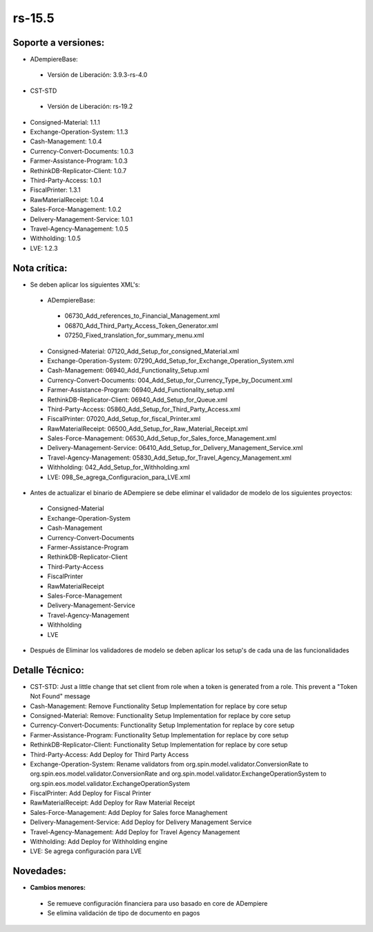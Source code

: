 **rs-15.5**
===========

**Soporte a versiones:**
------------------------

- ADempiereBase:

 - Versión de Liberación: 3.9.3-rs-4.0

- CST-STD
 
 - Versión de Liberación: rs-19.2

- Consigned-Material: 1.1.1
- Exchange-Operation-System: 1.1.3
- Cash-Management: 1.0.4
- Currency-Convert-Documents: 1.0.3
- Farmer-Assistance-Program: 1.0.3
- RethinkDB-Replicator-Client: 1.0.7
- Third-Party-Access: 1.0.1
- FiscalPrinter: 1.3.1
- RawMaterialReceipt: 1.0.4
- Sales-Force-Management: 1.0.2
- Delivery-Management-Service: 1.0.1
- Travel-Agency-Management: 1.0.5
- Withholding: 1.0.5
- LVE: 1.2.3

**Nota crítica:**
-----------------

- Se deben aplicar los siguientes XML's:
 
 - ADempiereBase:
  
  - 06730_Add_references_to_Financial_Management.xml
  - 06870_Add_Third_Party_Access_Token_Generator.xml
  - 07250_Fixed_translation_for_summary_menu.xml
 
 - Consigned-Material: 07120_Add_Setup_for_consigned_Material.xml
 - Exchange-Operation-System: 07290_Add_Setup_for_Exchange_Operation_System.xml
 - Cash-Management: 06940_Add_Functionality_Setup.xml
 - Currency-Convert-Documents: 004_Add_Setup_for_Currency_Type_by_Document.xml
 - Farmer-Assistance-Program: 06940_Add_Functionality_setup.xml
 - RethinkDB-Replicator-Client: 06940_Add_Setup_for_Queue.xml
 - Third-Party-Access: 05860_Add_Setup_for_Third_Party_Access.xml
 - FiscalPrinter: 07020_Add_Setup_for_fiscal_Printer.xml
 - RawMaterialReceipt: 06500_Add_Setup_for_Raw_Material_Receipt.xml
 - Sales-Force-Management: 06530_Add_Setup_for_Sales_force_Management.xml
 - Delivery-Management-Service: 06410_Add_Setup_for_Delivery_Management_Service.xml
 - Travel-Agency-Management: 05830_Add_Setup_for_Travel_Agency_Management.xml
 - Withholding: 042_Add_Setup_for_Withholding.xml
 - LVE: 098_Se_agrega_Configuracion_para_LVE.xml
- Antes de actualizar el binario de ADempiere se debe eliminar el validador de modelo de los siguientes proyectos:

 - Consigned-Material
 - Exchange-Operation-System
 - Cash-Management
 - Currency-Convert-Documents
 - Farmer-Assistance-Program
 - RethinkDB-Replicator-Client
 - Third-Party-Access
 - FiscalPrinter
 - RawMaterialReceipt
 - Sales-Force-Management
 - Delivery-Management-Service
 - Travel-Agency-Management
 - Withholding
 - LVE

- Después de Eliminar los validadores de modelo se deben aplicar los setup's de cada una de las funcionalidades

**Detalle Técnico:**
--------------------

- CST-STD: Just a little change that set client from role when a token is generated from a role. This prevent a "Token Not Found" message
- Cash-Management: Remove Functionality Setup Implementation for replace by core setup
- Consigned-Material: Remove: Functionality Setup Implementation for replace by core setup
- Currency-Convert-Documents: Functionality Setup Implementation for replace by core setup
- Farmer-Assistance-Program: Functionality Setup Implementation for replace by core setup
- RethinkDB-Replicator-Client: Functionality Setup Implementation for replace by core setup
- Third-Party-Access: Add Deploy for Third Party Access
- Exchange-Operation-System: Rename validators from org.spin.model.validator.ConversionRate to org.spin.eos.model.validator.ConversionRate and org.spin.model.validator.ExchangeOperationSystem to org.spin.eos.model.validator.ExchangeOperationSystem
- FiscalPrinter: Add Deploy for Fiscal Printer
- RawMaterialReceipt: Add Deploy for Raw Material Receipt
- Sales-Force-Management: Add Deploy for Sales force Managhement
- Delivery-Management-Service: Add Deploy for Delivery Management Service
- Travel-Agency-Management: Add Deploy for Travel Agency Management
- Withholding: Add Deploy for Withholding engine
- LVE: Se agrega configuración para LVE

**Novedades:**
--------------

- **Cambios menores:**

 - Se remueve configuración financiera para uso basado en core de ADempiere
 - Se elimina validación de tipo de documento en pagos
